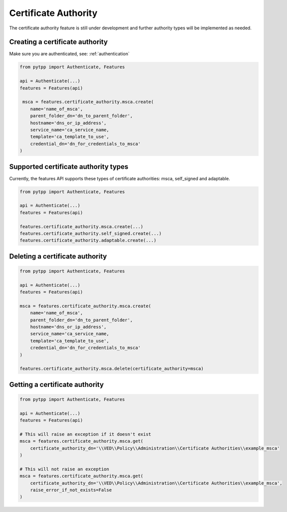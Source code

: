 .. _certificate_authority:

Certificate Authority
=====================

The certificate authority feature is still under development and further authority types will be implemented as needed.

Creating a certificate authority
--------------------------------

Make sure you are authenticated, see: :ref:`authentication`

.. code-block:: python

    from pytpp import Authenticate, Features

    api = Authenticate(...)
    features = Features(api)

     msca = features.certificate_authority.msca.create(
        name='name_of_msca',
        parent_folder_dn='dn_to_parent_folder',
        hostname='dns_or_ip_address',
        service_name='ca_service_name,
        template='ca_template_to_use',
        credential_dn='dn_for_credentials_to_msca'
    )

Supported certificate authority types
-------------------------------------

Currently, the features API supports these types of certificate authorities: msca, self_signed and adaptable.

.. code-block:: python

    from pytpp import Authenticate, Features

    api = Authenticate(...)
    features = Features(api)

    features.certificate_authority.msca.create(...)
    features.certificate_authority.self_signed.create(...)
    features.certificate_authority.adaptable.create(...)

Deleting a certificate authority
--------------------------------

.. code-block:: python

    from pytpp import Authenticate, Features

    api = Authenticate(...)
    features = Features(api)

    msca = features.certificate_authority.msca.create(
        name='name_of_msca',
        parent_folder_dn='dn_to_parent_folder',
        hostname='dns_or_ip_address',
        service_name='ca_service_name,
        template='ca_template_to_use',
        credential_dn='dn_for_credentials_to_msca'
    )

    features.certificate_authority.msca.delete(certificate_authority=msca)

Getting a certificate authority
-------------------------------

.. code-block:: python

    from pytpp import Authenticate, Features

    api = Authenticate(...)
    features = Features(api)

    # This will raise an exception if it doesn't exist
    msca = features.certificate_authority.msca.get(
        certificate_authority_dn='\\VED\\Policy\\Administration\\Certificate Authorities\\example_msca'
    )

    # This will not raise an exception
    msca = features.certificate_authority.msca.get(
        certificate_authority_dn='\\VED\\Policy\\Administration\\Certificate Authorities\\example_msca',
        raise_error_if_not_exists=False
    )

